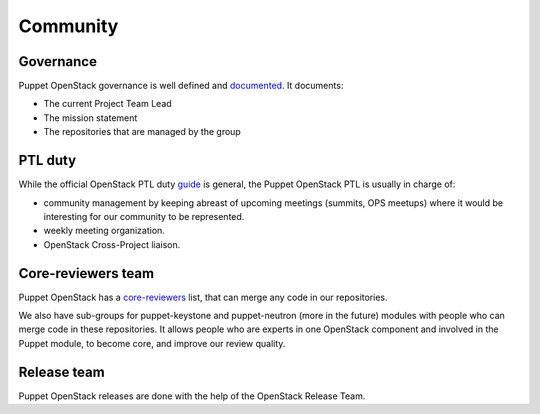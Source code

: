 =========
Community
=========

Governance
==========

Puppet OpenStack governance is well defined and `documented`_.
It documents:

* The current Project Team Lead
* The mission statement
* The repositories that are managed by the group


PTL duty
========

While the official OpenStack PTL duty `guide`_ is general, the Puppet
OpenStack PTL is usually in charge of:

* community management by keeping abreast of upcoming meetings
  (summits, OPS meetups) where it would be interesting for our
  community to be represented.
* weekly meeting organization.
* OpenStack Cross-Project liaison.


Core-reviewers team
===================

Puppet OpenStack has a `core-reviewers`_ list, that can merge any code in our
repositories.

We also have sub-groups for puppet-keystone and puppet-neutron (more in the
future) modules with people who can merge code in these repositories.
It allows people who are experts in one OpenStack component and involved in
the Puppet module, to become core, and improve our review quality.


Release team
============

Puppet OpenStack releases are done with the help of the OpenStack Release Team.


.. _documented: http://governance.openstack.org/reference/projects/puppet-openstack.html
.. _core-reviewers: https://review.opendev.org/#/admin/groups/134,members
.. _guide: https://wiki.openstack.org/wiki/PTL_Guide
